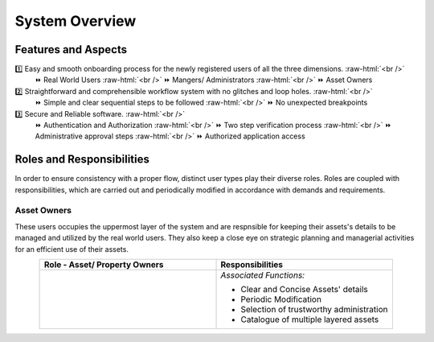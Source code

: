 .. role:: raw-html(raw)
    :format: html
    
System Overview
==================

Features and Aspects
---------------------

1️⃣  Easy and smooth onboarding process for the newly registered users of all the three dimensions. :raw-html:`<br />`
   ⏩ Real World Users  
   :raw-html:`<br />`
   ⏩ Mangers/ Administrators
   :raw-html:`<br />`
   ⏩ Asset Owners
    
2️⃣ Straightforward and comprehensible workflow system with no glitches and loop holes. :raw-html:`<br />`    
    ⏩ Simple and clear sequential steps to be followed
    :raw-html:`<br />`
    ⏩ No unexpected breakpoints
    
3️⃣ Secure and Reliable software. :raw-html:`<br />`
    ⏩ Authentication and Authorization 
    :raw-html:`<br />`
    ⏩ Two step verification process
    :raw-html:`<br />`
    ⏩ Administrative approval steps
    :raw-html:`<br />`
    ⏩ Authorized application access
    
    
Roles and Responsibilities
---------------------------
In order to ensure consistency with a proper flow, distinct user types play their diverse roles. Roles are coupled with responsibilities, which are carried out and periodically modified in accordance with demands and requirements.

Asset Owners
~~~~~~~~~~~~~
These users occupies the uppermost layer of the system and are respnsible for keeping their assets's details to be managed and utilized by the real world users.
They also keep a close eye on strategic planning and managerial activities for an efficient use of their assets.


.. list-table:: 
   :class: rows
   :align: center
   :widths: 50 50
   :header-rows: 1

   * - Role - Asset/ Property Owners
     - Responsibilities
    
   * - .. image:: _static/images/assetOwner.png 
          :width: 150pt
          :height: 110pt
     - *Associated Functions:*
     
       * Clear and Concise Assets' details
       * Periodic Modification
       * Selection of trustworthy administration
       * Catalogue of multiple layered assets 
     



